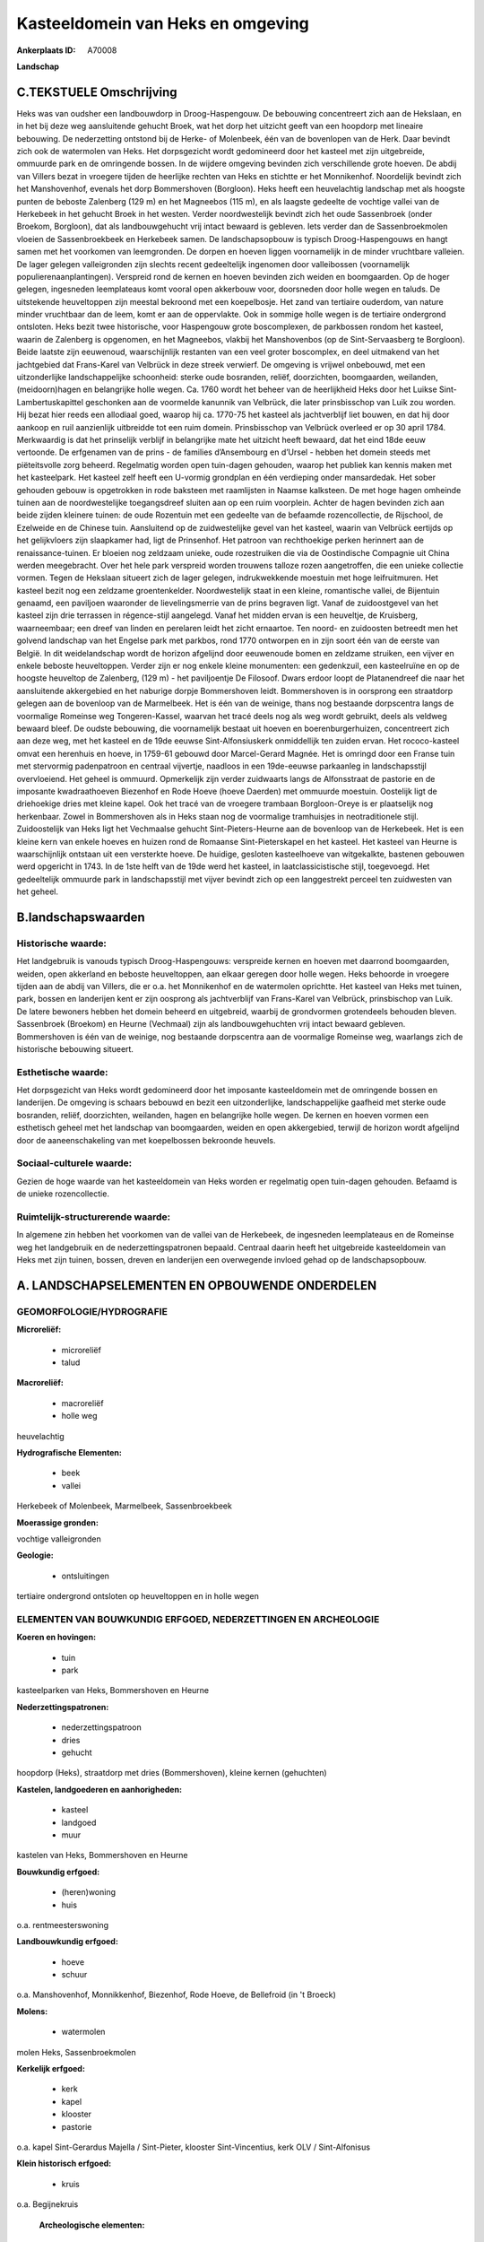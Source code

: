 Kasteeldomein van Heks en omgeving
==================================

:Ankerplaats ID: A70008


**Landschap**



C.TEKSTUELE Omschrijving
------------------------

Heks was van oudsher een landbouwdorp in Droog-Haspengouw. De
bebouwing concentreert zich aan de Hekslaan, en in het bij deze weg
aansluitende gehucht Broek, wat het dorp het uitzicht geeft van een
hoopdorp met lineaire bebouwing. De nederzetting ontstond bij de Herke-
of Molenbeek, één van de bovenlopen van de Herk. Daar bevindt zich ook
de watermolen van Heks. Het dorpsgezicht wordt gedomineerd door het
kasteel met zijn uitgebreide, ommuurde park en de omringende bossen. In
de wijdere omgeving bevinden zich verschillende grote hoeven. De abdij
van Villers bezat in vroegere tijden de heerlijke rechten van Heks en
stichtte er het Monnikenhof. Noordelijk bevindt zich het Manshovenhof,
evenals het dorp Bommershoven (Borgloon). Heks heeft een heuvelachtig
landschap met als hoogste punten de beboste Zalenberg (129 m) en het
Magneebos (115 m), en als laagste gedeelte de vochtige vallei van de
Herkebeek in het gehucht Broek in het westen. Verder noordwestelijk
bevindt zich het oude Sassenbroek (onder Broekom, Borgloon), dat als
landbouwgehucht vrij intact bewaard is gebleven. Iets verder dan de
Sassenbroekmolen vloeien de Sassenbroekbeek en Herkebeek samen. De
landschapsopbouw is typisch Droog-Haspengouws en hangt samen met het
voorkomen van leemgronden. De dorpen en hoeven liggen voornamelijk in de
minder vruchtbare valleien. De lager gelegen valleigronden zijn slechts
recent gedeeltelijk ingenomen door valleibossen (voornamelijk
populierenaanplantingen). Verspreid rond de kernen en hoeven bevinden
zich weiden en boomgaarden. Op de hoger gelegen, ingesneden leemplateaus
komt vooral open akkerbouw voor, doorsneden door holle wegen en taluds.
De uitstekende heuveltoppen zijn meestal bekroond met een koepelbosje.
Het zand van tertiaire ouderdom, van nature minder vruchtbaar dan de
leem, komt er aan de oppervlakte. Ook in sommige holle wegen is de
tertiaire ondergrond ontsloten. Heks bezit twee historische, voor
Haspengouw grote boscomplexen, de parkbossen rondom het kasteel, waarin
de Zalenberg is opgenomen, en het Magneebos, vlakbij het Manshovenbos
(op de Sint-Servaasberg te Borgloon). Beide laatste zijn eeuwenoud,
waarschijnlijk restanten van een veel groter boscomplex, en deel
uitmakend van het jachtgebied dat Frans-Karel van Velbrück in deze
streek verwierf. De omgeving is vrijwel onbebouwd, met een
uitzonderlijke landschappelijke schoonheid: sterke oude bosranden,
reliëf, doorzichten, boomgaarden, weilanden, (meidoorn)hagen en
belangrijke holle wegen. Ca. 1760 wordt het beheer van de heerlijkheid
Heks door het Luikse Sint-Lambertuskapittel geschonken aan de voormelde
kanunnik van Velbrück, die later prinsbisschop van Luik zou worden. Hij
bezat hier reeds een allodiaal goed, waarop hij ca. 1770-75 het kasteel
als jachtverblijf liet bouwen, en dat hij door aankoop en ruil
aanzienlijk uitbreidde tot een ruim domein. Prinsbisschop van Velbrück
overleed er op 30 april 1784. Merkwaardig is dat het prinselijk verblijf
in belangrijke mate het uitzicht heeft bewaard, dat het eind 18de eeuw
vertoonde. De erfgenamen van de prins - de families d’Ansembourg en
d’Ursel - hebben het domein steeds met piëteitsvolle zorg beheerd.
Regelmatig worden open tuin-dagen gehouden, waarop het publiek kan
kennis maken met het kasteelpark. Het kasteel zelf heeft een U-vormig
grondplan en één verdieping onder mansardedak. Het sober gehouden gebouw
is opgetrokken in rode baksteen met raamlijsten in Naamse kalksteen. De
met hoge hagen omheinde tuinen aan de noordwestelijke toegangsdreef
sluiten aan op een ruim voorplein. Achter de hagen bevinden zich aan
beide zijden kleinere tuinen: de oude Rozentuin met een gedeelte van de
befaamde rozencollectie, de Rijschool, de Ezelweide en de Chinese tuin.
Aansluitend op de zuidwestelijke gevel van het kasteel, waarin van
Velbrück eertijds op het gelijkvloers zijn slaapkamer had, ligt de
Prinsenhof. Het patroon van rechthoekige perken herinnert aan de
renaissance-tuinen. Er bloeien nog zeldzaam unieke, oude rozestruiken
die via de Oostindische Compagnie uit China werden meegebracht. Over het
hele park verspreid worden trouwens talloze rozen aangetroffen, die een
unieke collectie vormen. Tegen de Hekslaan situeert zich de lager
gelegen, indrukwekkende moestuin met hoge leifruitmuren. Het kasteel
bezit nog een zeldzame groentenkelder. Noordwestelijk staat in een
kleine, romantische vallei, de Bijentuin genaamd, een paviljoen
waaronder de lievelingsmerrie van de prins begraven ligt. Vanaf de
zuidoostgevel van het kasteel zijn drie terrassen in régence-stijl
aangelegd. Vanaf het midden ervan is een heuveltje, de Kruisberg,
waarneembaar; een dreef van linden en perelaren leidt het zicht
ernaartoe. Ten noord- en zuidoosten betreedt men het golvend landschap
van het Engelse park met parkbos, rond 1770 ontworpen en in zijn soort
één van de eerste van België. In dit weidelandschap wordt de horizon
afgelijnd door eeuwenoude bomen en zeldzame struiken, een vijver en
enkele beboste heuveltoppen. Verder zijn er nog enkele kleine
monumenten: een gedenkzuil, een kasteelruïne en op de hoogste heuveltop
de Zalenberg, (129 m) - het paviljoentje De Filosoof. Dwars erdoor
loopt de Platanendreef die naar het aansluitende akkergebied en het
naburige dorpje Bommershoven leidt. Bommershoven is in oorsprong een
straatdorp gelegen aan de bovenloop van de Marmelbeek. Het is één van de
weinige, thans nog bestaande dorpscentra langs de voormalige Romeinse
weg Tongeren-Kassel, waarvan het tracé deels nog als weg wordt gebruikt,
deels als veldweg bewaard bleef. De oudste bebouwing, die voornamelijk
bestaat uit hoeven en boerenburgerhuizen, concentreert zich aan deze
weg, met het kasteel en de 19de eeuwse Sint-Alfonsiuskerk onmiddellijk
ten zuiden ervan. Het rococo-kasteel omvat een herenhuis en hoeve, in
1759-61 gebouwd door Marcel-Gerard Magnée. Het is omringd door een
Franse tuin met stervormig padenpatroon en centraal vijvertje, naadloos
in een 19de-eeuwse parkaanleg in landschapsstijl overvloeiend. Het
geheel is ommuurd. Opmerkelijk zijn verder zuidwaarts langs de
Alfonsstraat de pastorie en de imposante kwadraathoeven Biezenhof en
Rode Hoeve (hoeve Daerden) met ommuurde moestuin. Oostelijk ligt de
driehoekige dries met kleine kapel. Ook het tracé van de vroegere
trambaan Borgloon-Oreye is er plaatselijk nog herkenbaar. Zowel in
Bommershoven als in Heks staan nog de voormalige tramhuisjes in
neotraditionele stijl. Zuidoostelijk van Heks ligt het Vechmaalse
gehucht Sint-Pieters-Heurne aan de bovenloop van de Herkebeek. Het is
een kleine kern van enkele hoeves en huizen rond de Romaanse
Sint-Pieterskapel en het kasteel. Het kasteel van Heurne is
waarschijnlijk ontstaan uit een versterkte hoeve. De huidige, gesloten
kasteelhoeve van witgekalkte, bastenen gebouwen werd opgericht in 1743.
In de 1ste helft van de 19de werd het kasteel, in laatclassicistische
stijl, toegevoegd. Het gedeeltelijk ommuurde park in landschapsstijl met
vijver bevindt zich op een langgestrekt perceel ten zuidwesten van het
geheel.



B.landschapswaarden
-------------------


Historische waarde:
~~~~~~~~~~~~~~~~~~~


Het landgebruik is vanouds typisch Droog-Haspengouws: verspreide
kernen en hoeven met daarrond boomgaarden, weiden, open akkerland en
beboste heuveltoppen, aan elkaar geregen door holle wegen. Heks behoorde
in vroegere tijden aan de abdij van Villers, die er o.a. het Monnikenhof
en de watermolen oprichtte. Het kasteel van Heks met tuinen, park,
bossen en landerijen kent er zijn oosprong als jachtverblijf van
Frans-Karel van Velbrück, prinsbischop van Luik. De latere bewoners
hebben het domein beheerd en uitgebreid, waarbij de grondvormen
grotendeels behouden bleven. Sassenbroek (Broekom) en Heurne (Vechmaal)
zijn als landbouwgehuchten vrij intact bewaard gebleven. Bommershoven is
één van de weinige, nog bestaande dorpscentra aan de voormalige Romeinse
weg, waarlangs zich de historische bebouwing situeert.

Esthetische waarde:
~~~~~~~~~~~~~~~~~~~

Het dorpsgezicht van Heks wordt gedomineerd door
het imposante kasteeldomein met de omringende bossen en landerijen. De
omgeving is schaars bebouwd en bezit een uitzonderlijke,
landschappelijke gaafheid met sterke oude bosranden, reliëf,
doorzichten, weilanden, hagen en belangrijke holle wegen. De kernen en
hoeven vormen een esthetisch geheel met het landschap van boomgaarden,
weiden en open akkergebied, terwijl de horizon wordt afgelijnd door de
aaneenschakeling van met koepelbossen bekroonde heuvels.


Sociaal-culturele waarde:
~~~~~~~~~~~~~~~~~~~~~~~~~


Gezien de hoge waarde van het
kasteeldomein van Heks worden er regelmatig open tuin-dagen gehouden.
Befaamd is de unieke rozencollectie.

Ruimtelijk-structurerende waarde:
~~~~~~~~~~~~~~~~~~~~~~~~~~~~~~~~~

In algemene zin hebben het voorkomen van de vallei van de Herkebeek,
de ingesneden leemplateaus en de Romeinse weg het landgebruik en de
nederzettingspatronen bepaald. Centraal daarin heeft het uitgebreide
kasteeldomein van Heks met zijn tuinen, bossen, dreven en landerijen een
overwegende invloed gehad op de landschapsopbouw.



A. LANDSCHAPSELEMENTEN EN OPBOUWENDE ONDERDELEN
-----------------------------------------------



GEOMORFOLOGIE/HYDROGRAFIE
~~~~~~~~~~~~~~~~~~~~~~~~~

**Microreliëf:**

 * microreliëf
 * talud


**Macroreliëf:**

 * macroreliëf
 * holle weg

heuvelachtig

**Hydrografische Elementen:**

 * beek
 * vallei


Herkebeek of Molenbeek, Marmelbeek, Sassenbroekbeek

**Moerassige gronden:**


vochtige valleigronden

**Geologie:**

 * ontsluitingen


tertiaire ondergrond ontsloten op heuveltoppen en in holle wegen

ELEMENTEN VAN BOUWKUNDIG ERFGOED, NEDERZETTINGEN EN ARCHEOLOGIE
~~~~~~~~~~~~~~~~~~~~~~~~~~~~~~~~~~~~~~~~~~~~~~~~~~~~~~~~~~~~~~~

**Koeren en hovingen:**

 * tuin
 * park


kasteelparken van Heks, Bommershoven en Heurne

**Nederzettingspatronen:**

 * nederzettingspatroon
 * dries
 * gehucht

hoopdorp (Heks), straatdorp met dries (Bommershoven), kleine kernen
(gehuchten)

**Kastelen, landgoederen en aanhorigheden:**

 * kasteel
 * landgoed
 * muur


kastelen van Heks, Bommershoven en Heurne

**Bouwkundig erfgoed:**

 * (heren)woning
 * huis


o.a. rentmeesterswoning

**Landbouwkundig erfgoed:**

 * hoeve
 * schuur


o.a. Manshovenhof, Monnikkenhof, Biezenhof, Rode Hoeve, de Bellefroid
(in 't Broeck)

**Molens:**

 * watermolen


molen Heks, Sassenbroekmolen

**Kerkelijk erfgoed:**

 * kerk
 * kapel
 * klooster
 * pastorie


o.a. kapel Sint-Gerardus Majella / Sint-Pieter, klooster
Sint-Vincentius, kerk OLV / Sint-Alfonisus

**Klein historisch erfgoed:**

 * kruis


o.a. Begijnekruis

 **Archeologische elementen:**
prehistorische resten, Gallo-Romeinse vondsten, Merovingisch graf

 **Andere:**
voormalig gemeentehuis en -school, tramhaltes

ELEMENTEN VAN TRANSPORT EN INFRASTRUCTUUR
~~~~~~~~~~~~~~~~~~~~~~~~~~~~~~~~~~~~~~~~~

**Wegenis:**

 * Romeinse weg


Bilzen-Waremme, Tongeren-Kassel en diverticula

**Spoorweg:**

 * oude tramroute

Borgloon-Oreye

**Waterbouwkundige infrastructuur:**

 * grachtenstelsel


drainagesloten in valleibossen

ELEMENTEN EN PATRONEN VAN LANDGEBRUIK
~~~~~~~~~~~~~~~~~~~~~~~~~~~~~~~~~~~~~

**Puntvormige elementen:**

 * bomengroep
 * solitaire boom


**Lijnvormige elementen:**

 * dreef
 * bomenrij
 * houtkant
 * hagen

**Kunstmatige waters:**

 * vijver


**Topografie:**

 * onregelmatig
 * historisch stabiel


**Historisch stabiel landgebruik:**

 * permanent grasland


vochtige valleigronden, traditioneel open akkerbouwgebied, bos en
park, boomgaarden en weiden

**Typische landbouwteelten:**

 * hoogstam


**Bos:**

 * naald
 * loof
 * hooghout
 * struweel


o.a. parkbos van het kasteel, Manshovenbos, Magnee

OPMERKINGEN EN KNELPUNTEN
~~~~~~~~~~~~~~~~~~~~~~~~~

De ruilverkaveling Grootloon is in voorbereiding. De recente bebouwing
levert geen bijdrage tot de landschapswaarden. Holle wegen hebben te
lijden van aftakeling of zijn reeds ontschouderd.
